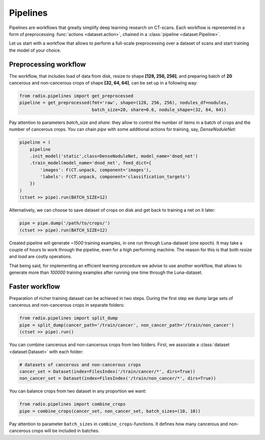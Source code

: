 
Pipelines
=========

Pipelines are workflows that greatly simplify
deep learning research on CT-scans. Each workflow is represented
in a form of preprocessing :func:`actions <dataset.action>`,
chained in a :class:`pipeline <dataset.Pipeline>`.

Let us start with a workflow that allows to perform a full-scale
preprocessing over a dataset of scans and start training the model
of your choice.

Preprocessing workflow
----------------------

The workflow, that includes load of data from disk, resize
to shape **[128, 256, 256]**, and preparing batch of **20**
cancerous and non-cancerous crops of shape **[32, 64, 64]**,
can be set up in a following way:

.. code-block:: python

    from radio.pipelines import get_preprocessed
    pipeline = get_preprocessed(fmt='raw', shape=(128, 256, 256), nodules_df=nodules,
                                batch_size=20, share=0.6, nodule_shape=(32, 64, 64))

Pay attention to parameters `batch_size` and `share`: they allow
to control the number of items in a batch of crops and the number
of cancerous crops. You can chain `pipe` with some additional actions
for training, say, `DenseNoduleNet`:

.. code-block:: python

    pipeline = (
        pipeline
        .init_model('static',class=DenseNoduleNet, model_name='dnod_net')
        .train_model(model_name='dnod_net', feed_dict={
            'images': F(CT.unpack, component='images'),
            'labels': F(CT.unpack, component='classification_targets')
        })
    )
    (ctset >> pipe).run(BATCH_SIZE=12)

Alternatively, we can choose to save dataset of crops
on disk and get back to training a net on it later:

.. code-block:: python

    pipe = pipe.dump('/path/to/crops/')
    (ctset >> pipe).run(BATCH_SIZE=12)

Created pipeline will generate `~1500`
training examples, in one run through Luna-dataset
(one epoch). It may take a couple of hours to
work through the pipeline, even for a high performing machine.
The reason for this is that both `resize` and `load` are costly
operations.

That being said, for implementing an efficient learning procedure
we advise to use another workflow, that allows to generate more
than `100000` training examples after running one time through
the Luna-dataset.

Faster workflow
---------------

Preparation of richer training dataset can be achieved in two steps.
During the first step we dump large sets of cancerous and non-cancerous
crops in separate folders:

.. code-block:: python

    from radio.pipelines import split_dump
    pipe = split_dump(cancer_path='/train/cancer', non_cancer_path='/train/non_cancer')
    (ctset >> pipe).run()

You can combine cancerous and non-cancerous crops from two folders.
First, we associate a :class:`dataset <dataset.Dataset>` with each folder:

.. code-block:: python

    # datasets of cancerous and non-cancerous crops
    cancer_set = Dataset(index=FilesIndex('/train/cancer/*', dirs=True))
    non_cancer_set = Dataset(index=FilesIndex('/train/non_cancer/*', dirs=True))

You can balance crops from two dataset in any proportion we want:

.. code-block:: python

    from radio.pipelines import combine_crops
    pipe = combine_crops(cancer_set, non_cancer_set, batch_sizes=(10, 10))

Pay attention to parameter ``batch_sizes`` in ``combine_crops``-functions.
It defines how many cancerous and non-cancerous crops will be included
in batches.
